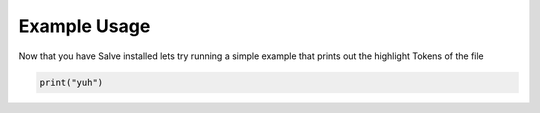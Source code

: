 Example Usage
============

Now that you have Salve installed lets try running a simple example that prints out the highlight Tokens of the file

.. code-block:: python

    print("yuh")
